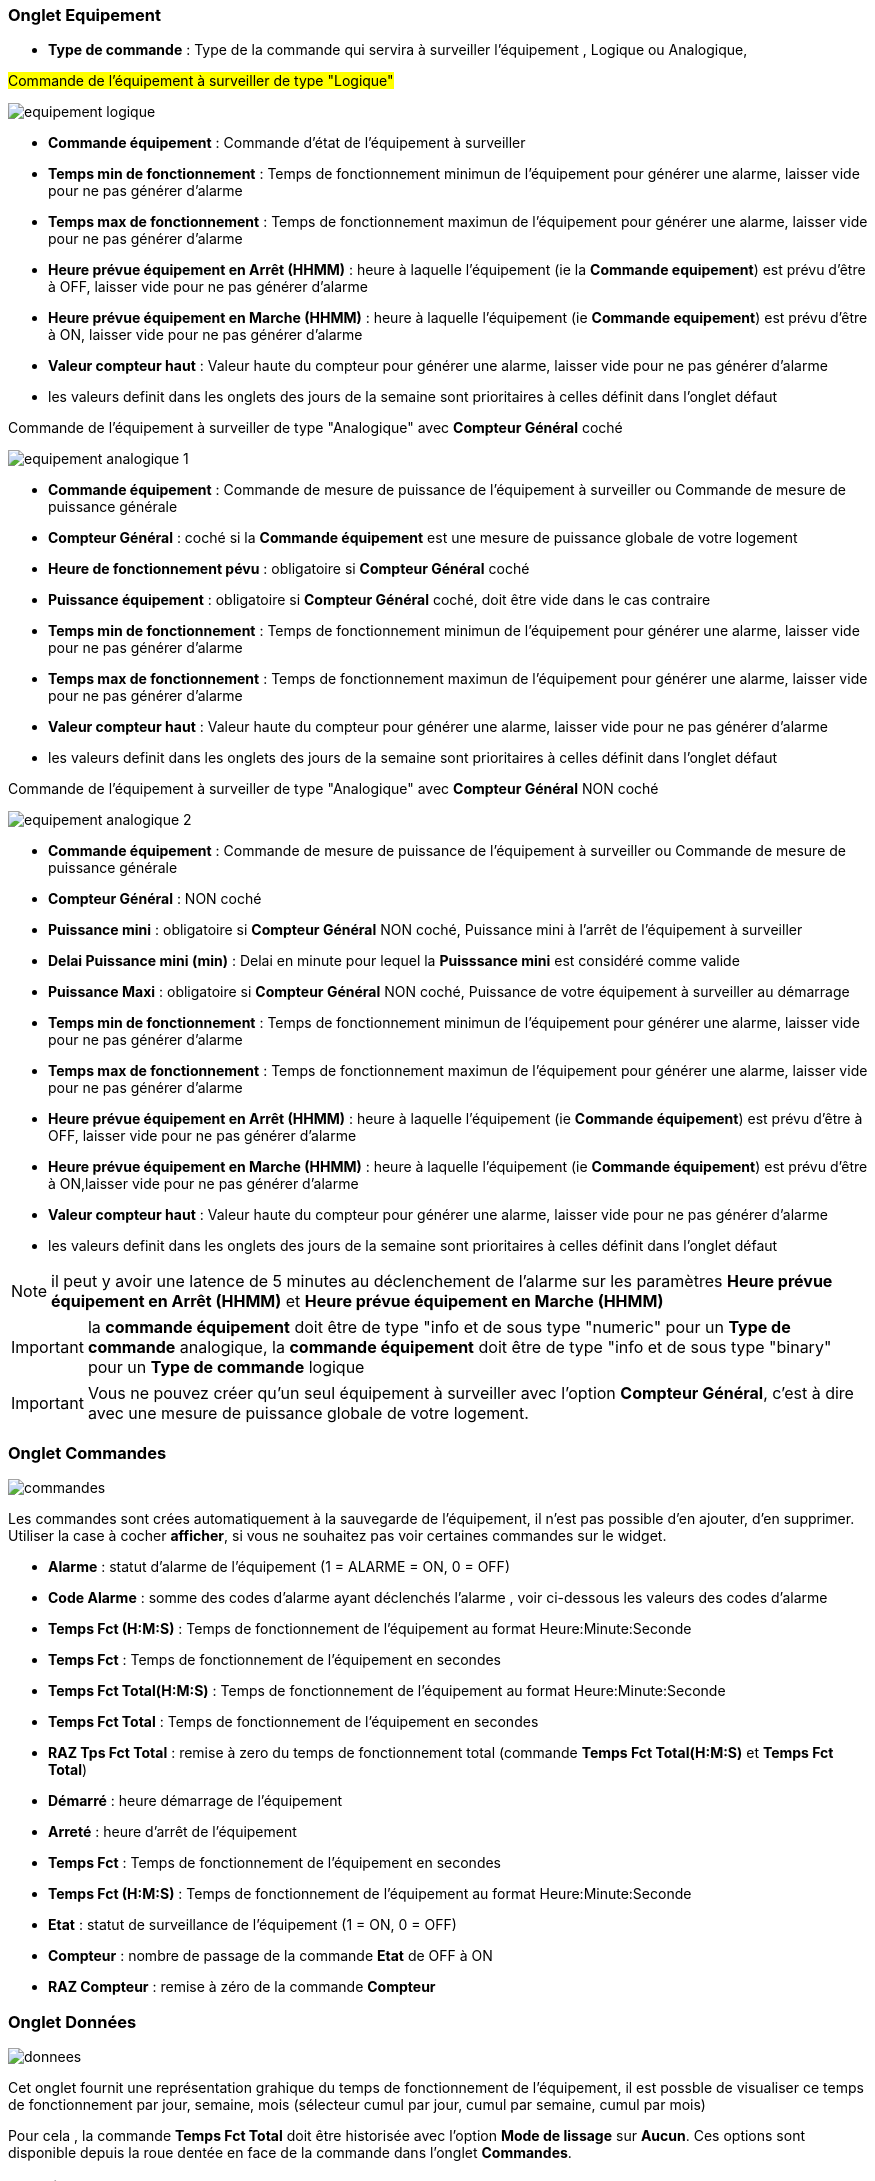 === Onglet Equipement

** *Type de commande* : Type de la commande qui servira à surveiller l'équipement , Logique ou Analogique, 

#Commande de l'équipement à surveiller de type "Logique"#

image::../images/equipement-logique.png[]

** *Commande équipement* : Commande d'état de l'équipement à surveiller 
** *Temps min de fonctionnement* : Temps de fonctionnement minimun de l'équipement pour générer une alarme, laisser vide pour ne pas générer d'alarme 
** *Temps max de fonctionnement* : Temps de fonctionnement maximun de l'équipement pour générer une alarme, laisser vide pour ne pas générer d'alarme
** *Heure prévue équipement en Arrêt (HHMM)* : heure à laquelle l'équipement (ie la *Commande equipement*) est prévu d'être à OFF, laisser vide pour ne pas générer d'alarme
** *Heure prévue équipement en Marche (HHMM)* : heure à laquelle l'équipement (ie *Commande equipement*) est prévu d'être à ON, laisser vide pour ne pas générer d'alarme
** *Valeur compteur haut* : Valeur haute du compteur pour générer une alarme, laisser vide pour ne pas générer d'alarme

** les valeurs definit dans les onglets des jours de la semaine sont prioritaires à celles définit dans l'onglet défaut 

Commande de l'équipement à surveiller de type "Analogique" avec *Compteur Général* coché

image::../images/equipement-analogique-1.png[]

** *Commande équipement* : Commande de mesure de puissance de l'équipement à surveiller ou Commande de mesure de puissance générale
** *Compteur Général* : coché si la *Commande équipement* est une mesure de puissance globale de votre logement
** *Heure de fonctionnement pévu* : obligatoire si *Compteur Général* coché
** *Puissance équipement* : obligatoire si *Compteur Général* coché, doit être vide dans le cas contraire
** *Temps min de fonctionnement* : Temps de fonctionnement minimun de l'équipement pour générer une alarme, laisser vide pour ne pas générer d'alarme
** *Temps max de fonctionnement* : Temps de fonctionnement maximun de l'équipement pour générer une alarme, laisser vide pour ne pas générer d'alarme
** *Valeur compteur haut* : Valeur haute du compteur pour générer une alarme, laisser vide pour ne pas générer d'alarme

** les valeurs definit dans les onglets des jours de la semaine sont prioritaires à celles définit dans l'onglet défaut 

Commande de l'équipement à surveiller de type "Analogique" avec *Compteur Général* NON coché

image::../images/equipement-analogique-2.png[]

** *Commande équipement* : Commande de mesure de puissance de l'équipement à surveiller ou Commande de mesure de puissance générale
** *Compteur Général* : NON coché 
** *Puissance mini* : obligatoire si *Compteur Général* NON coché, Puissance mini à l'arrêt de l'équipement à surveiller
** *Delai Puissance mini (min)* : Delai en minute pour lequel la *Puisssance mini* est considéré comme valide
** *Puissance Maxi* : obligatoire si *Compteur Général* NON coché, Puissance de votre équipement à surveiller au démarrage
** *Temps min de fonctionnement* : Temps de fonctionnement minimun de l'équipement pour générer une alarme, laisser vide pour ne pas générer d'alarme
** *Temps max de fonctionnement* : Temps de fonctionnement maximun de l'équipement pour générer une alarme, laisser vide pour ne pas générer d'alarme
** *Heure prévue équipement en Arrêt (HHMM)* : heure à laquelle l'équipement (ie *Commande équipement*) est prévu d'être à OFF, laisser vide pour ne pas générer d'alarme
** *Heure prévue équipement en Marche (HHMM)* : heure à laquelle l'équipement (ie *Commande équipement*) est prévu d'être à ON,laisser vide pour ne pas générer d'alarme
** *Valeur compteur haut* : Valeur haute du compteur pour générer une alarme, laisser vide pour ne pas générer d'alarme

** les valeurs definit dans les onglets des jours de la semaine sont prioritaires à celles définit dans l'onglet défaut 

[NOTE]
il peut y avoir une latence de 5 minutes au déclenchement de l'alarme sur les paramètres *Heure prévue équipement en Arrêt (HHMM)* et *Heure prévue équipement en Marche (HHMM)*

[IMPORTANT]
la *commande équipement* doit être de type "info et de sous type "numeric" pour un *Type de commande* analogique, la *commande équipement* doit être de type "info et de sous type "binary" pour un *Type de commande* logique

[IMPORTANT]
Vous ne pouvez créer qu'un seul équipement à surveiller avec l'option *Compteur Général*,
c'est à dire avec une mesure de puissance globale de votre logement.


=== Onglet Commandes

image::../images/commandes.png[]

Les commandes sont crées automatiquement à la sauvegarde de l'équipement, il n'est pas possible d'en ajouter, d'en supprimer.
Utiliser la case à cocher *afficher*, si vous ne souhaitez pas voir certaines commandes sur le widget.

* *Alarme* : statut d'alarme de l'équipement (1 = ALARME = ON, 0 = OFF)
* *Code Alarme* : somme des codes d'alarme ayant déclenchés l'alarme , voir ci-dessous les valeurs des codes d'alarme
* *Temps Fct (H:M:S)* : Temps de fonctionnement de l'équipement au format Heure:Minute:Seconde
* *Temps Fct* : Temps de fonctionnement de l'équipement en secondes
* *Temps Fct Total(H:M:S)* : Temps de fonctionnement de l'équipement au format Heure:Minute:Seconde
* *Temps Fct Total* : Temps de fonctionnement de l'équipement en secondes
* *RAZ Tps Fct Total* : remise à zero du temps de fonctionnement total (commande *Temps Fct Total(H:M:S)* et *Temps Fct Total*)
* *Démarré* : heure démarrage de l'équipement
* *Arreté* : heure d'arrêt de l'équipement	
* *Temps Fct* : Temps de fonctionnement de l'équipement en secondes
* *Temps Fct (H:M:S)* : Temps de fonctionnement de l'équipement au format Heure:Minute:Seconde
* *Etat* : statut de surveillance de l'équipement (1 = ON, 0 = OFF)
* *Compteur* : nombre de passage de la commande *Etat* de OFF à ON  
* *RAZ Compteur* : remise à zéro de la commande *Compteur*

=== Onglet Données

image::../images/donnees.png[]

Cet onglet fournit une représentation grahique du temps de fonctionnement de l'équipement,
il est possble de visualiser ce temps de fonctionnement par jour, semaine, mois (sélecteur cumul par jour, cumul par semaine, cumul par mois)

Pour cela , la commande *Temps Fct Total* doit être historisée avec l'option *Mode de lissage* sur *Aucun*.
Ces options sont disponible depuis la roue dentée en face de la commande dans l'onglet *Commandes*.   

=== Fonctionnement

. Passage de la commande *Etat* à ON :

* *Type de commande* : "Logique"
** lors du passage de *Commande équipment* à ON

* *Type de commande* : "Analogique"
** Si *Compteur Général* est coché,
*** Si la *Commande équipement* est supérieure ou égale à *Puissance équipement* ET dans l'heure prévue de fonctionnement défini dans la commande *Heure de fonctionnement prévu* ET que la commande *Etat* est à OFF
** Si *Compteur Général* n'est pas coché,
*** Si la *Commande équipement* est supérieur ou égal à *Puissance Max* ET que la commande *Etat* est à OFF  


. Passage de la commande *Etat* à OFF :
* *Type de commande* : "Logique"
** lors du passage de *Commande équipment* à OFF

* *Type de commande* : "Analogique"
** Si *Compteur Général* est coché,
*** Si la *Commande équipement* est inférieure ou égale à *Puissance équipement* ET que la commande *Etat* est à ON 
** Si *Compteur Général* n'est pas coché,
*** Si la *Commande équipement* est inferieure ou égale à *Puissance Min*  ET que *Delai Puissance mini (min)* est atteint ET que la commande *Etat* est à ON

image::../images/delai.png[]

. Passage de la commande *Alarme* à ON :

* *Type de commande* : "Logique"
** Si la durée de la commande *Etat* lors du passage de ON à OFF est inférieure ou égale au *Temps min de fonctionnement* (code alarme 2)
** Si la durée de la commande *Etat* à ON est supérieure ou égale au *Temps max de fonctionnement* (code alarme 4)
** Si la commande *Etat* à ON et l'heure du système est comprise entre *Heure prévue équipement en Arrêt (HHMM)* et *Heure prévue équipement en Arrêt (HHMM)* plus 5 min  (code alarme 8)
** Si la commande *Etat* à OFF et l'heure du système est comprise entre *Heure prévue équipement en Marche (HHMM)* et *Heure prévue équipement en Marche (HHMM)* plus 5 min (code alarme 16)
** Lors du passage de la commande *Etat* de OFF à ON et que *Valeur compteur haut* est supérieur ou égale à la commande *Compteur*(code alarme 32)

* *Type de commande* : "Analogique"
** Si *Compteur Général* est coché,
*** Si la commande *Etat* est a OFF depuis *Heure de fonctionnement prévue* plus *Temps min de fonctionnement* (code alarme 1)
*** Si la durée de la commande *Etat*, lors du passage de ON à OFF, est inférieure ou égale au *temps min de fonctionnement* (code alarme 2)
*** Si la durée de la commande *Etat* à ON est supérieure ou égale au *temps max de fonctionnement* (code alarme 4)
** Lors du passage de la commande *Etat* de OFF à ON et que *Valeur compteur haut* est supérieur ou égale à la commande *Compteur*(code alarme 32)
** Si *Compteur Général* n'est pas coché,
*** Si la durée de la commande *Etat*, lors du passage de ON à OFF, est inférieure ou égale au *Temps min de fonctionnement* (code alarme 2)
*** Si la durée de la commande *Etat* à ON est supérieure ou égale au *Temps max de fonctionnement* (code alarme 4)
*** Si la commande *Etat* à ON et l'heure du système est comprise entre *Heure prévue equipement en Arrêt (HHMM)* et *Heure prévue équipement en Arrêt (HHMM)* plus 5 min  (code alarme 8)
*** Si la commande *Etat* à OFF et l'heure du système est comprise entre *Heure prévue équipement en Marche (HHMM)* et *Heure prévue équipement en Marche (HHMM)* plus 5 min (code alarme 16)
** Lors du passage de la commande *Etat* de OFF à ON et que *Valeur compteur haut* est supérieur ou égale à la commande *Compteur*(code alarme 32)

[NOTE]
Si la commande *Alarme* est déja à ON , et qu'une nouvelle condition d'alarme est présente , celle-ci n'est pas remise à jour, seule la commande *Code Alarme* est mise à jour.

. Passage de la commande *Alarme* à OFF et remise à zéro de *Code Alarme*:

* lors du passage de la commande *Etat* de OFF à ON

. Mise à jour des commandes, lors du passage de la commande *Etat* de OFF à ON :

* *Alarme* : passage à OFF
* *Code Alarme* : passage à zéro
* *Tempts Fct (H:M:S)* : '00:00:00'
* *Tempts Fct* : 0 seconde 
* *Tempts Fct Total(H:M:S)* : pas de changement
* *Tempts Fct Total* : pas de changement 
* *Demarré* : heure courante du démarrage
* *Arreté* : '-'
* *Etat* : Passage à ON
* *Compteur* : Incrémenter de 1

. Mise à jour des commandes, lors du passage de la commande *Etat* de ON à OFF : 

* *Alarme* : voir ci-dessus
* *Code Alarme* : voir ci-dessus
* *Tempts Fct (H:M:S)* : heure d'arrêt moins heure de démarrage au format Heure:Minute:Seconde  
* *Tempts Fct* : heure d'arrêt moins heure de démarrage en secondes 
* *Tempts Fct Total(H:M:S)* : heure d'arrêt moins heure de démarrage plus *Tempts Fct Total(H:M:S)* précédent au format Heure:Minute:Seconde 
* *Tempts Fct Total* : heure d'arrêt moins heure de démarrage plus *Tempts Fct Total* précédent en secondes 
* *Démarré* : pas de changement
* *Arrêté* : heure courante de l'arrêt
* *Etat* : Passage à OFF
* *Compteur* : pas de changement

. Mise à jour des commandes toutes les 5 min :

* *Alarme* : voir ci-dessus
* *Code Alarme* : voir ci-dessus
* *Tempts Fct* : heure courante moins heure de démarrage en secondes 
* *Tempts Fct (H:M:S)* : heure courante moins heure de démarrage au format Heure:Minute:Seconde  
* *Tempts Fct Total(H:M:S)* : heure courante moins heure de démarrage plus *Tempts Fct Total(H:M:S)* précédent au format Heure:Minute:Seconde 
* *Tempts Fct Total* : heure courante moins heure de démarrage plus *Tempts Fct Total* précédent en secondes 
* *Démarré* : pas de changement
* *Arrêté* : pas de changement
* *Etat* : Pas de changement
* *Compteur* : pas de changement

=== Codes alarme

Ci dessous la liste des codes d'alarme en fonction du/des alarme(s),

Les lignes grisées indique que la combinaison n'est pas possible, il n'y a donc pas d'alarme n'y de code d'alarme généré.

image::../images/codes_alarme.png[]
